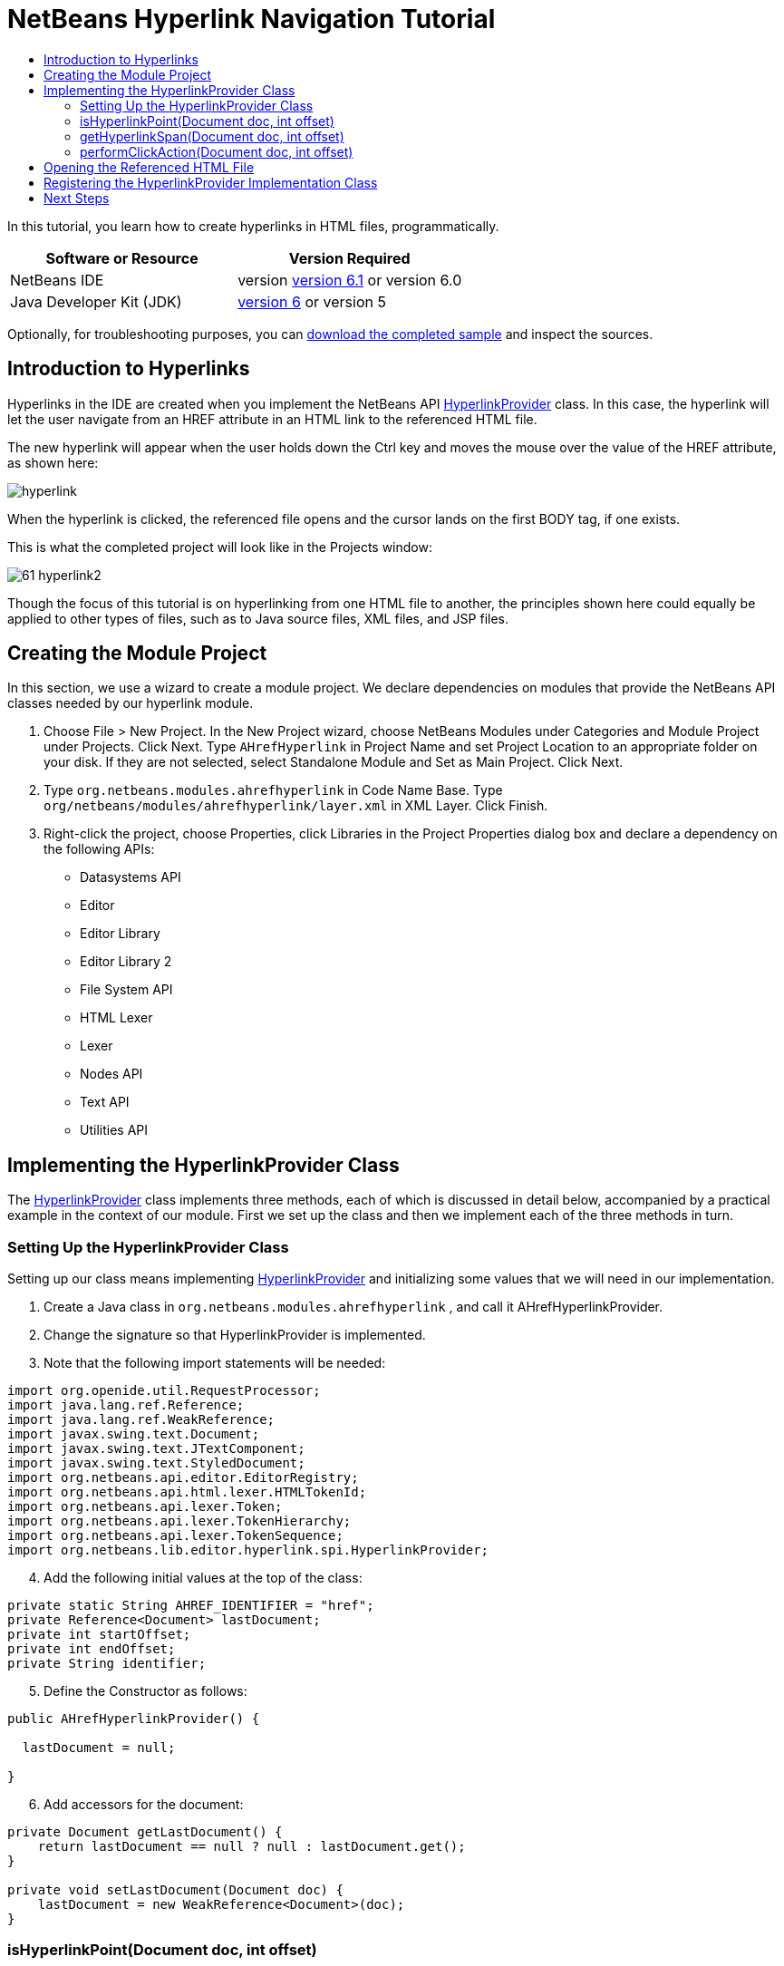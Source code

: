 // 
//     Licensed to the Apache Software Foundation (ASF) under one
//     or more contributor license agreements.  See the NOTICE file
//     distributed with this work for additional information
//     regarding copyright ownership.  The ASF licenses this file
//     to you under the Apache License, Version 2.0 (the
//     "License"); you may not use this file except in compliance
//     with the License.  You may obtain a copy of the License at
// 
//       http://www.apache.org/licenses/LICENSE-2.0
// 
//     Unless required by applicable law or agreed to in writing,
//     software distributed under the License is distributed on an
//     "AS IS" BASIS, WITHOUT WARRANTIES OR CONDITIONS OF ANY
//     KIND, either express or implied.  See the License for the
//     specific language governing permissions and limitations
//     under the License.
//

= NetBeans Hyperlink Navigation Tutorial
:jbake-type: platform-tutorial
:jbake-tags: tutorials 
:jbake-status: published
:syntax: true
:source-highlighter: pygments
:toc: left
:toc-title:
:icons: font
:experimental:
:description: NetBeans Hyperlink Navigation Tutorial - Apache NetBeans
:keywords: Apache NetBeans Platform, Platform Tutorials, NetBeans Hyperlink Navigation Tutorial

In this tutorial, you learn how to create hyperlinks in HTML files, programmatically.






|===
|Software or Resource |Version Required 

|NetBeans IDE |version  link:https://netbeans.apache.org/download/index.html[version 6.1] or
version 6.0 

|Java Developer Kit (JDK) | link:https://www.oracle.com/technetwork/java/javase/downloads/index.html[version 6] or
version 5 
|===

Optionally, for troubleshooting purposes, you can  link:http://plugins.netbeans.org/PluginPortal/faces/PluginDetailPage.jsp?pluginid=3797[download the completed sample] and inspect the sources.


== Introduction to Hyperlinks

Hyperlinks in the IDE are created when you implement the NetBeans API  link:https://bits.netbeans.org/dev/javadoc/org-netbeans-modules-editor-lib/org/netbeans/lib/editor/hyperlink/spi/HyperlinkProvider.html[HyperlinkProvider] class. In this case, the hyperlink will let the user navigate from an HREF attribute in an HTML link to the referenced HTML file.

The new hyperlink will appear when the user holds down the Ctrl key and moves the mouse over the value of the HREF attribute, as shown here:


image::images/hyperlink.png[]

When the hyperlink is clicked, the referenced file opens and the cursor lands on the first BODY tag, if one exists.

This is what the completed project will look like in the Projects window:


image::images/61-hyperlink2.png[]

Though the focus of this tutorial is on hyperlinking from one HTML file to another, the principles shown here could equally be applied to other types of files, such as to Java source files, XML files, and JSP files.


== Creating the Module Project

In this section, we use a wizard to create a module project. We declare dependencies on modules that provide the NetBeans API classes needed by our hyperlink module.


[start=1]
1. Choose File > New Project. In the New Project wizard, choose NetBeans Modules under Categories and Module Project under Projects. Click Next. Type  ``AHrefHyperlink``  in Project Name and set Project Location to an appropriate folder on your disk. If they are not selected, select Standalone Module and Set as Main Project. Click Next.

[start=2]
1. Type  ``org.netbeans.modules.ahrefhyperlink``  in Code Name Base. Type  ``org/netbeans/modules/ahrefhyperlink/layer.xml``  in XML Layer. Click Finish.

[start=3]
1. Right-click the project, choose Properties, click Libraries in the Project Properties dialog box and declare a dependency on the following APIs:

* Datasystems API
* Editor
* Editor Library
* Editor Library 2
* File System API
* HTML Lexer
* Lexer
* Nodes API
* Text API
* Utilities API



== Implementing the HyperlinkProvider Class

The  link:https://bits.netbeans.org/dev/javadoc/org-netbeans-modules-editor-lib/org/netbeans/lib/editor/hyperlink/spi/HyperlinkProvider.html[HyperlinkProvider] class implements three methods, each of which is discussed in detail below, accompanied by a practical example in the context of our module. First we set up the class and then we implement each of the three methods in turn. 


=== Setting Up the HyperlinkProvider Class

Setting up our class means implementing  link:https://bits.netbeans.org/dev/javadoc/org-netbeans-modules-editor-lib/org/netbeans/lib/editor/hyperlink/spi/HyperlinkProvider.html[HyperlinkProvider] and initializing some values that we will need in our implementation.


[start=1]
1. Create a Java class in  ``org.netbeans.modules.ahrefhyperlink`` , and call it AHrefHyperlinkProvider.

[start=2]
1. Change the signature so that HyperlinkProvider is implemented.

[start=3]
1. Note that the following import statements will be needed:


[source,java]
----

import org.openide.util.RequestProcessor;
import java.lang.ref.Reference;
import java.lang.ref.WeakReference;
import javax.swing.text.Document;
import javax.swing.text.JTextComponent;
import javax.swing.text.StyledDocument;
import org.netbeans.api.editor.EditorRegistry;
import org.netbeans.api.html.lexer.HTMLTokenId;
import org.netbeans.api.lexer.Token;
import org.netbeans.api.lexer.TokenHierarchy;
import org.netbeans.api.lexer.TokenSequence;
import org.netbeans.lib.editor.hyperlink.spi.HyperlinkProvider;
----


[start=4]
1. Add the following initial values at the top of the class:


[source,java]
----

private static String AHREF_IDENTIFIER = "href";
private Reference<Document> lastDocument;
private int startOffset;
private int endOffset;
private String identifier;
----


[start=5]
1. Define the Constructor as follows:


[source,java]
----

public AHrefHyperlinkProvider() {
        
  lastDocument = null;
        
}
----


[start=6]
1. Add accessors for the document:


[source,java]
----

private Document getLastDocument() {
    return lastDocument == null ? null : lastDocument.get();
}

private void setLastDocument(Document doc) {
    lastDocument = new WeakReference<Document>(doc);
}
----




=== isHyperlinkPoint(Document doc, int offset)

link:https://bits.netbeans.org/dev/javadoc/org-netbeans-modules-editor-lib/org/netbeans/lib/editor/hyperlink/spi/HyperlinkProvider.html#isHyperlinkPoint(javax.swing.text.Document,%20int)[isHyperlinkPoint(Document doc, int offset)] determines whether there should be a hyperlink at the given offset within the given document. The inline comments in the method below, as well as in the code in the remainder of this tutorial, serve to explain the purpose of the code.


[source,java]
----

public boolean isHyperlinkPoint(Document doc, int offset) {

        JTextComponent target = EditorRegistry.lastFocusedComponent();
        final StyledDocument styledDoc = (StyledDocument) target.getDocument();
        if (styledDoc == null) {
            return false;
        }

        *// Work only with the open editor 
        //and the editor has to be the active component:*
        if ((target == null) || (target.getDocument() != doc)) {
            return false;
        }

        TokenHierarchy hi = TokenHierarchy.get(doc);
        TokenSequence<HTMLTokenId> ts = hi.tokenSequence(HTMLTokenId.language());
        ts.move(offset);
        ts.moveNext();
        Token<HTMLTokenId> tok = ts.token();
        if (tok != null) {
            int tokOffset = ts.offset();
            switch (tok.id()) {
                case VALUE:
                    while (ts.movePrevious()) {
                        Token<HTMLTokenId> prev = ts.token();
                        switch (prev.id()) {
                            case ARGUMENT:
                                if (AHREF_IDENTIFIER.equals(prev.text().toString())) {
                                    identifier = tok.text().toString();
                                    setLastDocument(doc);
                                    startOffset = tokOffset;
                                    endOffset = startOffset + tok.text().length();
                                    return true;
                                }
                            case OPERATOR:
                                continue;
                            case EOL:
                            case ERROR:
                            case WS:
                                continue;
                            default:
                                return false;
                        }
                    }
                    return false;
            }
            return false;
        }
        return false;
}
----



=== getHyperlinkSpan(Document doc, int offset)

 `` link:https://bits.netbeans.org/dev/javadoc/org-netbeans-modules-editor-lib/org/netbeans/lib/editor/hyperlink/spi/HyperlinkProvider.html#getHyperlinkSpan(javax.swing.text.Document,%20int)[getHyperlinkSpan(Document doc, int offset)]``  determines the length of the hyperlink.


[source,java]
----

public int[] getHyperlinkSpan(Document doc, int offset) {

    JTextComponent target = EditorRegistry.lastFocusedComponent();
    final StyledDocument styledDoc = (StyledDocument) target.getDocument();
    if (styledDoc == null) {
        return null;
    }
    
    *// Return the position, which was set in the isHyperlink method:*
    return new int[]{startOffset, endOffset};
}
----



=== performClickAction(Document doc, int offset)

link:https://bits.netbeans.org/dev/javadoc/org-netbeans-modules-editor-lib/org/netbeans/lib/editor/hyperlink/spi/HyperlinkProvider.html#performClickAction(javax.swing.text.Document,%20int)[performClickAction(Document doc, int offset)] determines what happens when the hyperlink is clicked. In general, a document should open, the cursor should move to a certain place in a document, or both.


[source,java]
----

public void performClickAction(Document doc, int offset) {

    JTextComponent target = EditorRegistry.lastFocusedComponent();
    final StyledDocument styledDocdoc = (StyledDocument) target.getDocument();
    if (styledDocdoc == null) {
        return;
    }

    *//Start a new thread for opening the HTML document:*
    OpenHTMLThread run = new OpenHTMLThread(styledDocdoc, identifier);
    RequestProcessor.getDefault().post(run);

}
----



== Opening the Referenced HTML File

Next, you need to create a class that opens an HTML file in a separate thread. Here, the class is called  ``OpenHTMLThread`` .

The token identified in the  ``isHyperlinkPoint``  method is received by this class. Then the token is analyzed to see whether it contains a slash, which indicates that it is a relative link. In that case, the file object is extrapolated from the URL to the file. Otherwise, the file object is created from the token itself. Next, the document with the name of the file object is opened and the cursor is positioned at the BODY tag, if found.


[source,html]
----

public class OpenHTMLThread implements Runnable {

    private StyledDocument doc;
    private String identifier;

    public OpenHTMLThread(StyledDocument doc, String identifier) {

        super();
        this.doc = doc;
        this.identifier = identifier;
    }

    public void run() {
        try {

            String cleanedIdentifier = identifier.replaceAll("\"", "");

            FileObject fo = NbEditorUtilities.getFileObject(doc);
            FileObject foHtml = null;

            *// Here we're working out whether we're dealing with a relative link or not:*
            if (cleanedIdentifier.contains("/")) {
                String fullPath = fo.getPath();
                try {
                    URL f = new File(fullPath).toURI().resolve(cleanedIdentifier).toURL();
                    foHtml = URLMapper.findFileObject(f);
                } catch (MalformedURLException ex) {
                    ex.printStackTrace();
                }
            } else {
                foHtml = fo.getParent().getFileObject(cleanedIdentifier);
            }

            *// Here we're finding our HTML file:*
            DataObject dObject;
            dObject = DataObject.find(foHtml);
            final EditorCookie.Observable ec = (EditorCookie.Observable) dObject.getCookie(EditorCookie.Observable.class);
            if (ec != null) {
                org.netbeans.editor.Utilities.runInEventDispatchThread(new Runnable() {

                    public void run() {
                        final JEditorPane[] panes = ec.getOpenedPanes();

                        *//Here we're positioning the cursor,
                        //if the document isn't open, we need to open it first:*
                        
                        if ((panes != null) &amp;&amp; (panes.length > 0)) {
                            setPosition(panes[0], identifier);
                        } else {
                            ec.addPropertyChangeListener(new PropertyChangeListener() {

                                public void propertyChange(PropertyChangeEvent evt) {
                                    if (EditorCookie.Observable.PROP_OPENED_PANES.equals(evt.getPropertyName())) {
                                        final JEditorPane[] panes = ec.getOpenedPanes();
                                        if ((panes != null) &amp;&amp; (panes.length > 0)) {
                                            setPosition(panes[0], identifier);
                                        }
                                        ec.removePropertyChangeListener(this);
                                    }
                                }
                            });
                            ec.open();
                        }
                    }

                    *//Here we specify where the cursor will land:*
                    private void setPosition(JEditorPane pane, String identifier) {

                        try {
                            *//The whole text:*
                            String text = pane.getDocument().getText(0, pane.getDocument().getLength() - 1);
                            *//The place where we want the cursor to be:*
                            int index = text.indexOf("<body>");
                            /*/If we can find it, we place the cursor there:*
                            if (index > 0) {
                                pane.setCaretPosition(index);
                            }
                        } catch (BadLocationException ex) {
                            ex.printStackTrace();
                        }
                    }
                });
            }
        } catch (DataObjectNotFoundException ex) {
            Exceptions.printStackTrace(ex);
        }
    }
}
----

Make very sure that the following import statements are declared:


[source,java]
----

import java.beans.PropertyChangeEvent;
import java.beans.PropertyChangeListener;
import java.io.File;
import java.net.MalformedURLException;
import java.net.URL;
import javax.swing.JEditorPane;
import javax.swing.text.BadLocationException;
import javax.swing.text.StyledDocument;
import org.netbeans.modules.editor.NbEditorUtilities;
import org.openide.cookies.EditorCookie;
import org.openide.filesystems.FileObject;
import org.openide.filesystems.URLMapper;
import org.openide.loaders.DataObject;
import org.openide.loaders.DataObjectNotFoundException;
import org.openide.util.Exceptions;
----


== Registering the HyperlinkProvider Implementation Class

Finally, you need to register the hyperlink provider implementation class in the module's  ``layer.xml``  file. Do this as follows, while making sure that the line in bold below is the fully qualified class name of the class that implements HyperlinkProvider:


[source,xml]
----

<folder name="Editors">
    <folder name="text">
        <folder name="html">
            <folder name="HyperlinkProviders">
            
                <file name="AHrefHyperlinkProvider.instance">
                    <attr name="instanceClass" 
                          stringvalue="*org.netbeans.modules.ahrefhyperlink.AHrefHyperlinkProvider*"/>
                    <attr name="instanceOf" 
                          stringvalue="org.netbeans.lib.editor.hyperlink.spi.HyperlinkProvider"/>
                </file>
                
            </folder>
        </folder>
    </folder>
</folder>
----

If you create a hyperlink for a different MIME type, you need to change the  ``text/html``  folders above to the appropriate MIME type.

Now that the HyperlinkProvider is registered, you can install the module and try out your new hyperlinks. Hold down the Ctrl key, move the mouse over an HREF attribute as shown at the start of this tutorial:


image::images/hyperlink.png[]

When the hyperlink appears, you can click it and let the IDE navigate to the referenced HTML file. 

link:http://netbeans.apache.org/community/mailing-lists.html[Send Us Your Feedback]



== Next Steps

* Utility method for finding and opening Java source files.
* Working with JSP and XML documents. (Same principle as above.)
* Need to provide for the situation where the referenced HTML file doesn't exist.
* Show hyperlink within same document.
* Implement external links, i.e., http links should go to external browser.
* Provide links to NetBeans sources, such as StrutsHyperlinkProvider, etc.

